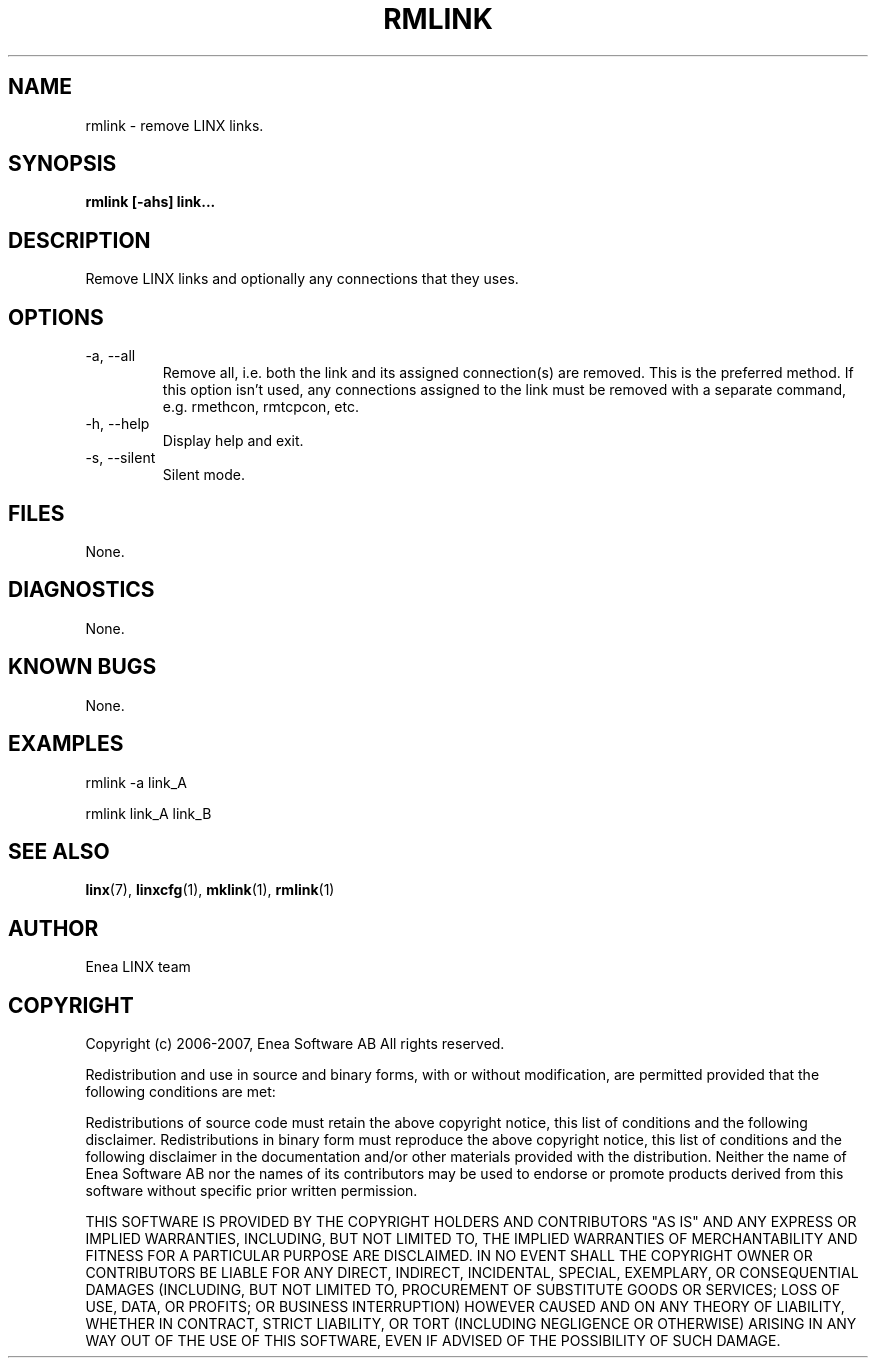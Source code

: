 .TH RMLINK 1 "2008-08-25" 1.0 "LINX"
.SH NAME
rmlink \- remove LINX links.

.SH SYNOPSIS
.B rmlink [-ahs] link...

.SH DESCRIPTION
Remove LINX links and optionally any connections that they uses.

.SH OPTIONS
.IP "-a, --all"
Remove all, i.e. both the link and its assigned connection(s) are
removed. This is the preferred method. If this option isn't used,
any connections assigned to the link must be removed with
a separate command, e.g. rmethcon, rmtcpcon, etc.

.IP "-h, --help"
Display help and exit.

.IP "-s, --silent"
Silent mode.

.SH FILES
None.

.SH DIAGNOSTICS
None.

.SH KNOWN BUGS
None.

.SH EXAMPLES
.nf
rmlink -a link_A

rmlink link_A link_B
.fi

.SH "SEE ALSO"
.BR linx "(7), "
.BR linxcfg "(1), "
.BR mklink "(1), "
.BR rmlink "(1)"

.SH AUTHOR
Enea LINX team

.SH COPYRIGHT

Copyright (c) 2006-2007, Enea Software AB
All rights reserved.

Redistribution and use in source and binary forms, with or without
modification, are permitted provided that the following conditions are met:

Redistributions of source code must retain the above copyright notice, this
list of conditions and the following disclaimer.
Redistributions in binary form must reproduce the above copyright notice,
this list of conditions and the following disclaimer in the documentation
and/or other materials provided with the distribution.
Neither the name of Enea Software AB nor the names of its
contributors may be used to endorse or promote products derived from this
software without specific prior written permission.

THIS SOFTWARE IS PROVIDED BY THE COPYRIGHT HOLDERS AND CONTRIBUTORS "AS IS"
AND ANY EXPRESS OR IMPLIED WARRANTIES, INCLUDING, BUT NOT LIMITED TO, THE
IMPLIED WARRANTIES OF MERCHANTABILITY AND FITNESS FOR A PARTICULAR PURPOSE
ARE DISCLAIMED. IN NO EVENT SHALL THE COPYRIGHT OWNER OR CONTRIBUTORS BE
LIABLE FOR ANY DIRECT, INDIRECT, INCIDENTAL, SPECIAL, EXEMPLARY, OR
CONSEQUENTIAL DAMAGES (INCLUDING, BUT NOT LIMITED TO, PROCUREMENT OF
SUBSTITUTE GOODS OR SERVICES; LOSS OF USE, DATA, OR PROFITS; OR BUSINESS
INTERRUPTION) HOWEVER CAUSED AND ON ANY THEORY OF LIABILITY, WHETHER IN
CONTRACT, STRICT LIABILITY, OR TORT (INCLUDING NEGLIGENCE OR OTHERWISE)
ARISING IN ANY WAY OUT OF THE USE OF THIS SOFTWARE, EVEN IF ADVISED OF THE
POSSIBILITY OF SUCH DAMAGE.
